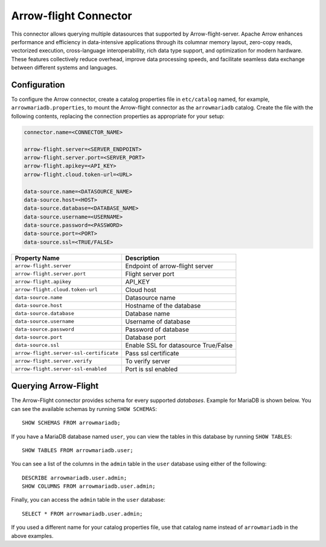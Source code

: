 
======================
Arrow-flight Connector
======================
This connector allows querying multiple datasources that supported by Arrow-flight-server.
Apache Arrow enhances performance and efficiency in data-intensive applications through its columnar memory layout, zero-copy reads, vectorized execution, cross-language interoperability, rich data type support, and optimization for modern hardware. These features collectively reduce overhead, improve data processing speeds, and facilitate seamless data exchange between different systems and languages.

Configuration
-------------
To configure the Arrow connector, create a catalog properties file
in ``etc/catalog`` named, for example, ``arrowmariadb.properties``, to
mount the Arrow-flight connector as the ``arrowmariadb`` catalog.
Create the file with the following contents, replacing the
connection properties as appropriate for your setup:


.. code-block:: none


        connector.name=<CONNECTOR_NAME> 

        arrow-flight.server=<SERVER_ENDPOINT>
        arrow-flight.server.port=<SERVER_PORT>
        arrow-flight.apikey=<API_KEY>
        arrow-flight.cloud.token-url=<URL>

        data-source.name=<DATASOURCE_NAME>
        data-source.host=<HOST>
        data-source.database=<DATABASE_NAME>
        data-source.username=<USERNAME>
        data-source.password=<PASSWORD>
        data-source.port=<PORT>
        data-source.ssl=<TRUE/FALSE>

========================================== ==============================================================
Property Name                               Description
========================================== ==============================================================
``arrow-flight.server``                     Endpoint of arrow-flight server
``arrow-flight.server.port``                Flight server port
``arrow-flight.apikey``                     API_KEY
``arrow-flight.cloud.token-url``            Cloud host
``data-source.name``                        Datasource name
``data-source.host``                        Hostname of the database
``data-source.database``                    Database name
``data-source.username``                    Username of database
``data-source.password``                    Password of database
``data-source.port``                        Database port
``data-source.ssl``                         Enable SSL for datasource True/False
``arrow-flight.server-ssl-certificate``     Pass ssl certificate
``arrow-flight.server.verify``              To verify server
``arrow-flight.server-ssl-enabled``         Port is ssl enabled
========================================== ==============================================================

Querying Arrow-Flight
---------------------

The Arrow-Flight connector provides schema for every supported *databases*.
Example for MariaDB is shown below.
You can see the available schemas by running ``SHOW SCHEMAS``::

    SHOW SCHEMAS FROM arrowmariadb;

If you have a MariaDB database named ``user``, you can view the tables
in this database by running ``SHOW TABLES``::

    SHOW TABLES FROM arrowmariadb.user;

You can see a list of the columns in the ``admin`` table in the ``user`` database
using either of the following::

    DESCRIBE arrowmariadb.user.admin;
    SHOW COLUMNS FROM arrowmariadb.user.admin;

Finally, you can access the ``admin`` table in the ``user`` database::

    SELECT * FROM arrowmariadb.user.admin;

If you used a different name for your catalog properties file, use
that catalog name instead of ``arrowmariadb`` in the above examples.
